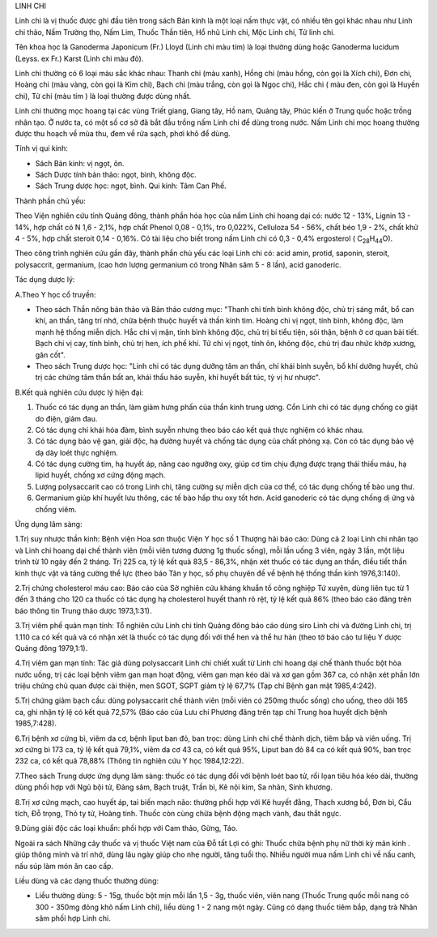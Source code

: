 .. _plants_linh_chi:




LINH CHI

Linh chi là vị thuốc được ghi đầu tiên trong sách Bản kinh là một loại
nấm thực vật, có nhiều tên gọi khác nhau như Linh chi thảo, Nấm Trường
thọ, Nấm Lim, Thuốc Thần tiên, Hổ nhũ Linh chi, Mộc Linh chi, Tử linh
chi.

Tên khoa học là Ganoderma Japonicum (Fr.) Lloyd (Linh chi màu tím) là
loại thường dùng hoặc Ganoderma lucidum (Leyss. ex Fr.) Karst (Linh
chi màu đỏ).

Linh chi thường có 6 loại màu sắc khác nhau: Thanh chi (màu xanh), Hồng
chi (màu hồng, còn gọi là Xích chi), Đơn chi, Hoàng chi (màu vàng, còn
gọi là Kim chi), Bạch chi (màu trắng, còn gọi là Ngọc chi), Hắc chi (
màu đen, còn gọi là Huyền chi), Tử chi (màu tím ) là loại thường được
dùng nhất.

Linh chi thường mọc hoang tại các vùng Triết giang, Giang tây, Hồ nam,
Quảng tây, Phúc kiến ở Trung quốc hoặc trồng nhân tạo. Ở nước ta, có một
số cơ sở đã bắt đầu trồng nấm Linh chi để dùng trong nước. Nấm Linh chi
mọc hoang thường được thu hoạch về mùa thu, đem về rửa sạch, phơi khô để
dùng.

Tính vị qui kinh:

-  Sách Bản kinh: vị ngọt, ôn.

-  Sách Dược tính bản thảo: ngọt, bình, không độc.
-  Sách Trung dược học: ngọt, bình. Qui kinh: Tâm Can Phế.

Thành phần chủ yếu:

Theo Viện nghiên cứu tỉnh Quảng đông, thành phần hóa học của nấm Linh
chi hoang dại có: nước 12 - 13%, Lignin 13 - 14%, hợp chất có N 1,6 -
2,1%, hợp chất Phenol 0,08 - 0,1%, tro 0,022%, Celluloza 54 - 56%, chất
béo 1,9 - 2%, chất khử 4 - 5%, hợp chất steroit 0,14 - 0,16%. Có tài
liệu cho biết trong nấm Linh chi có 0,3 - 0,4% ergosterol (
C\ :sub:`28`\ H\ :sub:`44`\ O).

Theo công trình nghiên cứu gần đây, thành phần chủ yếu các loại Linh chi
có: acid amin, protid, saponin, steroit, polysaccrit, germanium, (cao
hơn lượng germanium có trong Nhân sâm 5 - 8 lần), acid ganoderic.

Tác dụng dược lý:

A.Theo Y học cổ truyền:

-  Theo sách Thần nông bản thảo và Bản thảo cương mục: "Thanh chi tính
   bình không độc, chủ trị sáng mắt, bổ can khí, an thần, tăng trí nhớ,
   chữa bệnh thuộc huyết và thần kinh tim. Hoàng chi vị ngọt, tính bình,
   không độc, làm mạnh hệ thống miễn dịch. Hắc chi vị mặn, tính bình
   không độc, chủ trị bí tiểu tiện, sỏi thận, bệnh ở cơ quan bài tiết.
   Bạch chi vị cay, tính bình, chủ trị hen, ích phế khí. Tử chi vị ngọt,
   tính ôn, không độc, chủ trị đau nhức khớp xương, gân cốt".
-  Theo sách Trung dược học: "Linh chi có tác dụng dưỡng tâm an thần,
   chỉ khái bình suyễn, bổ khí dưỡng huyết, chủ trị các chứng tâm thần
   bất an, khái thấu háo suyễn, khí huyết bất túc, tỳ vị hư nhược".

B.Kết quả nghiên cứu dược lý hiện đại:

#. Thuốc có tác dụng an thần, làm giảm hưng phấn của thần kinh trung
   ương. Cồn Linh chi có tác dụng chống co giật do điện, giảm đau.
#. Có tác dụng chỉ khái hóa đàm, bình suyễn nhưng theo báo cáo kết quả
   thực nghiệm có khác nhau.
#. Có tác dụng bảo vệ gan, giải độc, hạ đường huyết và chống tác dụng
   của chất phóng xạ. Còn có tác dụng bảo vệ dạ dày loét thực nghiệm.
#. Có tác dụng cường tim, hạ huyết áp, nâng cao ngưỡng oxy, giúp cơ tim
   chịu đựng được trạng thái thiếu máu, hạ lipid huyết, chống xơ cứng
   động mạch.
#. Lượng polysaccarit cao có trong Linh chi, tăng cường sự miễn dịch của
   cơ thể, có tác dụng chống tế bào ung thư.
#. Germanium giúp khí huyết lưu thông, các tế bào hấp thu oxy tốt hơn.
   Acid ganoderic có tác dụng chống dị ứng và chống viêm.

Ứng dụng lâm sàng:

1.Trị suy nhược thần kinh: Bệnh viện Hoa sơn thuộc Viện Y học số 1
Thượng hải báo cáo: Dùng cả 2 loại Linh chi nhân tạo và Linh chi hoang
dại chế thành viên (mỗi viên tương đương 1g thuốc sống), mỗi lần uống 3
viên, ngày 3 lần, một liệu trình từ 10 ngày đến 2 tháng. Trị 225 ca, tỷ
lệ kết quả 83,5 - 86,3%, nhận xét thuốc có tác dụng an thần, điều tiết
thần kinh thực vật và tăng cường thể lực (theo báo Tân y học, số phụ
chuyên đề về bệnh hệ thống thần kinh 1976,3:140).

2.Trị chứng cholesterol máu cao: Báo cáo của Sở nghiên cứu kháng khuẩn
tố công nghiệp Tứ xuyên, dùng liên tục từ 1 đến 3 tháng cho 120 ca thuốc
có tác dụng hạ cholesterol huyết thanh rõ rệt, tỷ lệ kết quả 86% (theo
báo cáo đăng trên báo thông tin Trung thảo dược 1973,1:31).

3.Trị viêm phế quản mạn tính: Tổ nghiên cứu Linh chi tỉnh Quảng đông báo
cáo dùng siro Linh chi và đường Linh chi, trị 1.110 ca có kết quả và có
nhận xét là thuốc có tác dụng đối với thể hen và thể hư hàn (theo tờ
báo cáo tư liệu Y dược Quảng đông 1979,1:1).

4.Trị viêm gan mạn tính: Tác giả dùng polysaccarit Linh chi chiết xuất
từ Linh chi hoang dại chế thành thuốc bột hòa nước uống, trị các loại
bệnh viêm gan mạn hoạt động, viêm gan mạn kéo dài và xơ gan gồm 367 ca,
có nhận xét phần lớn triệu chứng chủ quan được cải thiện, men SGOT, SGPT
giảm tỷ lệ 67,7% (Tạp chí Bệnh gan mật 1985,4:242).

5.Trị chứng giảm bạch cầu: dùng polysaccarit chế thành viên (mỗi viên có
250mg thuốc sống) cho uống, theo dõi 165 ca, ghi nhận tỷ lệ có kết quả
72,57% (Báo cáo của Lưu chí Phương đăng trên tạp chí Trung hoa huyết
dịch bệnh 1985,7:428).

6.Trị bệnh xơ cứng bì, viêm da cơ, bệnh liput ban đỏ, ban trọc: dùng
Linh chi chế thành dịch, tiêm bắp và viên uống. Trị xơ cứng bì 173 ca,
tỷ lệ kết quả 79,1%, viêm da cơ 43 ca, có kết quả 95%, Liput ban đỏ 84
ca có kết quả 90%, ban trọc 232 ca, có kết quả 78,88% (Thông tin nghiên
cứu Y học 1984,12:22).

7.Theo sách Trung dược ứng dụng lâm sàng: thuốc có tác dụng đối với bệnh
loét bao tử, rối lọan tiêu hóa kéo dài, thường dùng phối hợp với Ngũ bội
tử, Đảng sâm, Bạch truật, Trần bì, Kê nội kim, Sa nhân, Sinh khương.

8.Trị xơ cứng mạch, cao huyết áp, tai biến mạch não: thường phối hợp với
Kê huyết đằng, Thạch xương bồ, Đơn bì, Cẩu tích, Đỗ trọng, Thỏ ty tử,
Hoàng tinh. Thuốc còn cùng chữa bệnh động mạch vành, đau thắt ngực.

9.Dùng giải độc các loại khuẩn: phối hợp với Cam thảo, Gừng, Táo.

Ngoài ra sách Những cây thuốc và vị thuốc Việt nam của Đỗ tất Lợi có
ghi: Thuốc chữa bệnh phụ nữ thời kỳ mãn kinh . giúp thông minh và trí
nhớ, dùng lâu ngày giúp cho nhẹ người, tăng tuổi thọ. Nhiều người mua
nấm Linh chi về nấu canh, nấu súp làm món ăn cao cấp.

Liều dùng và các dạng thuốc thường dùng:

-  Liều thường dùng: 5 - 15g, thuốc bột mịn mỗi lần 1,5 - 3g, thuốc
   viên, viên nang (Thuốc Trung quốc mỗi nang có 300 - 350mg đông khô
   nấm Linh chi), liều dùng 1 - 2 nang một ngày. Cũng có dạng thuốc tiêm
   bắp, dạng trà Nhân sâm phối hợp Linh chi.

..  image:: LINHCHI.JPG
   :width: 50px
   :height: 50px
   :target: LINHCHI_.HTM
